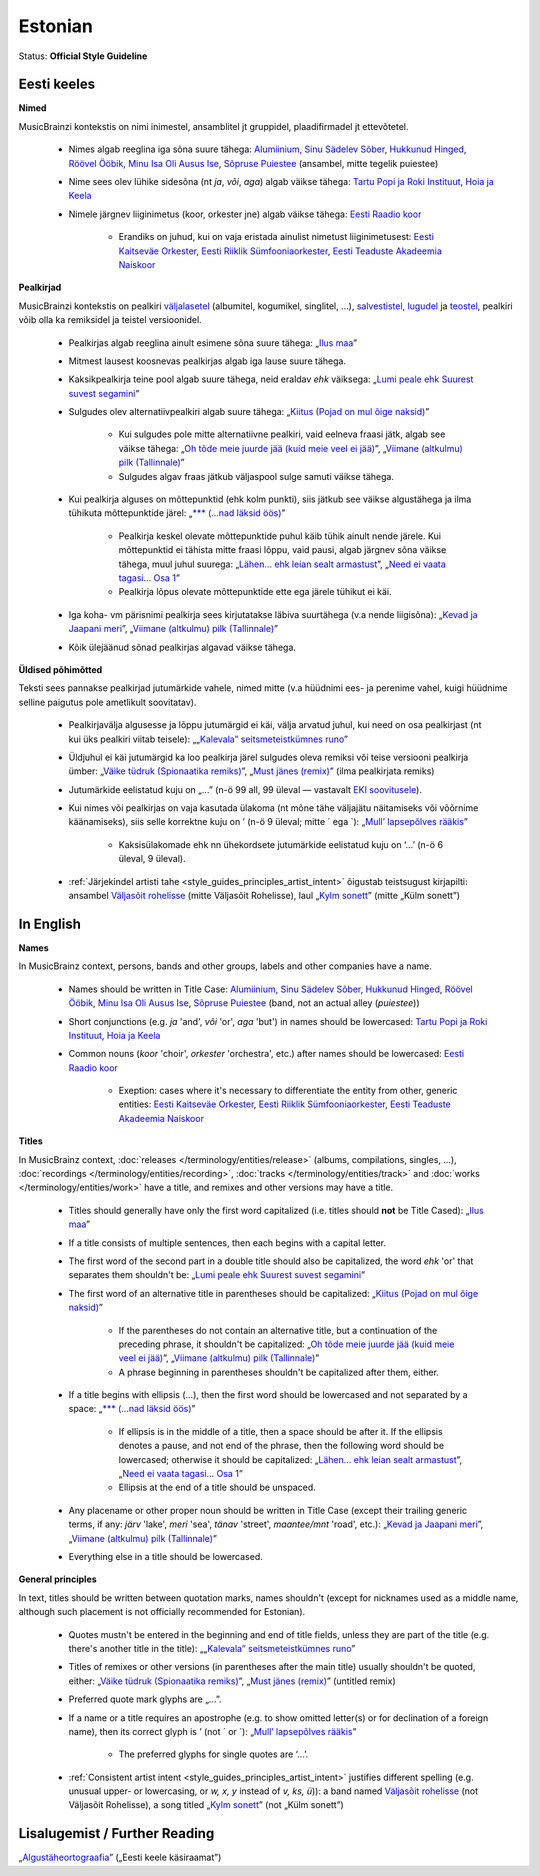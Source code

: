 .. MusicBrainz Documentation Project

.. https://musicbrainz.org/doc/Style/Language/Estonian

Estonian
========

Status: **Official Style Guideline**

Eesti keeles
------------

**Nimed**

MusicBrainzi kontekstis on nimi inimestel, ansamblitel jt gruppidel, plaadifirmadel jt ettevõtetel.

   - Nimes algab reeglina iga sõna suure tähega: `Alumiinium, Sinu Sädelev Sõber <https://musicbrainz.org/artist/d24acb7f-17e1-4526-83ea-b088f5b0e4cd>`_, `Hukkunud Hinged <https://musicbrainz.org/artist/01799277-03d3-4d31-907b-6e536aec6765>`_, `Röövel Ööbik <https://musicbrainz.org/artist/680c483a-998c-4196-b550-237d250cd14a>`_, `Minu Isa Oli Ausus Ise <https://musicbrainz.org/artist/29636052-83b4-489b-a2d6-dd64d4aea6b3>`_, `Sõpruse Puiestee <https://musicbrainz.org/artist/40cdfd05-b24b-4758-bfd7-9a2a13ee193a>`_ (ansambel, mitte tegelik puiestee)

   .. newline between bullets

   - Nime sees olev lühike sidesõna (nt *ja*, *või*, *aga*) algab väikse tähega: `Tartu Popi ja Roki Instituut <https://musicbrainz.org/artist/b8d1effe-2e02-4c66-ad4d-0a6083ab197e>`_, `Hoia ja Keela <https://musicbrainz.org/artist/463d9159-5a06-4d12-b488-67dd483d5eaa>`_

   .. newline between bullets

   - Nimele järgnev liiginimetus (koor, orkester jne) algab väikse tähega: `Eesti Raadio koor <https://musicbrainz.org/artist/5e2ae826-798f-4692-9836-8420b3eec2ba>`_

      - Erandiks on juhud, kui on vaja eristada ainulist nimetust liiginimetusest: `Eesti Kaitseväe Orkester <https://musicbrainz.org/artist/7d69cef5-845a-45e9-9464-2878be93a3d9>`_, `Eesti Riiklik Sümfooniaorkester <https://musicbrainz.org/artist/14648195-8584-4254-818c-b8c77e70e8aa>`_, `Eesti Teaduste Akadeemia Naiskoor <https://musicbrainz.org/artist/0b788d8d-b248-4ef6-a4fd-2b723935dbb0>`_

**Pealkirjad**

MusicBrainzi kontekstis on pealkiri `väljalasetel <https://musicbrainz.org/doc/Release>`_ (albumitel, kogumikel, singlitel, …), `salvestistel <https://musicbrainz.org/doc/Recording>`_, `lugudel <https://musicbrainz.org/doc/Track>`_ ja `teostel <https://musicbrainz.org/doc/Work>`_, pealkiri võib olla ka remiksidel ja teistel versioonidel.

   - Pealkirjas algab reeglina ainult esimene sõna suure tähega: „`Ilus maa <https://musicbrainz.org/release/37769b9d-1f8a-46e0-aba8-838e06b70d29>`_”

   .. newline between bullets

   - Mitmest lausest koosnevas pealkirjas algab iga lause suure tähega.

   .. newline between bullets

   - Kaksikpealkirja teine pool algab suure tähega, neid eraldav *ehk* väiksega: „`Lumi peale ehk Suurest suvest segamini <https://musicbrainz.org/release/bff3de4c-2cf4-433d-8c39-b2aec18d4405>`_”

   .. newline between bullets

   - Sulgudes olev alternatiivpealkiri algab suure tähega: „`Kiitus (Pojad on mul õige naksid) <https://musicbrainz.org/work/70a51add-d771-4d20-b162-72045d7a38d0>`_”

      - Kui sulgudes pole mitte alternatiivne pealkiri, vaid eelneva fraasi jätk, algab see väikse tähega: „`Oh tõde meie juurde jää (kuid meie veel ei jää) <https://musicbrainz.org/recording/3f59bead-d1b4-4aa7-b00d-4f5f15cb27c3>`_”, „`Viimane (altkulmu) pilk (Tallinnale) <https://musicbrainz.org/work/549a67e6-0ab6-48ed-b1d3-48aef78309f4>`_”
      - Sulgudes algav fraas jätkub väljaspool sulge samuti väikse tähega.

   - Kui pealkirja alguses on mõttepunktid (ehk kolm punkti), siis jätkub see väikse algustähega ja ilma tühikuta mõttepunktide järel: „`*** (…nad läksid öös) <https://musicbrainz.org/recording/624faeb0-d1a0-4026-8b2b-dc6f7cbcfa41>`_”

      - Pealkirja keskel olevate mõttepunktide puhul käib tühik ainult nende järele. Kui mõttepunktid ei tähista mitte fraasi lõppu, vaid pausi, algab järgnev sõna väikse tähega, muul juhul suurega: „`Lähen... ehk leian sealt armastust <https://musicbrainz.org/recording/063f6eca-0323-4198-9516-afc9fc0aef6b>`_”, „`Need ei vaata tagasi... Osa 1 <https://musicbrainz.org/release/0c653c86-0d87-4b6d-8be9-c8a7b3b21470>`_”
      - Pealkirja lõpus olevate mõttepunktide ette ega järele tühikut ei käi.

   - Iga koha- vm pärisnimi pealkirja sees kirjutatakse läbiva suurtähega (v.a nende liigisõna): „`Kevad ja Jaapani meri <https://musicbrainz.org/recording/cb0e1118-a2db-47e7-bc32-e11c2ce73513>`_”, „`Viimane (altkulmu) pilk (Tallinnale) <https://musicbrainz.org/work/549a67e6-0ab6-48ed-b1d3-48aef78309f4>`_”

   .. newline between bullets

   - Kõik ülejäänud sõnad pealkirjas algavad väikse tähega.


**Üldised põhimõtted**

Teksti sees pannakse pealkirjad jutumärkide vahele, nimed mitte (v.a hüüdnimi ees- ja perenime vahel, kuigi hüüdnime selline paigutus pole ametlikult soovitatav).

   - Pealkirjavälja algusesse ja lõppu jutumärgid ei käi, välja arvatud juhul, kui need on osa pealkirjast (nt kui üks pealkiri viitab teisele): „„`Kalevala” seitsmeteistkümnes runo <https://musicbrainz.org/recording/92271425-c64e-4bed-9f70-297302489964>`_”

   .. newline between bullets

   - Üldjuhul ei käi jutumärgid ka loo pealkirja järel sulgudes oleva remiksi või teise versiooni pealkirja ümber: „`Väike tüdruk (Spionaatika remiks) <https://musicbrainz.org/recording/b829e9b7-348b-4e52-a806-1bf0653e6d45>`_”, „`Must jänes (remix) <https://musicbrainz.org/recording/725846af-3836-4466-8627-b2280ae14172>`_” (ilma pealkirjata remiks)

   .. newline between bullets

   - Jutumärkide eelistatud kuju on „…” (n-ö 99 all, 99 üleval — vastavalt `EKI soovitusele <https://docs.google.com/viewer?url=http://keeleabi.eki.ee/pdf/164.pdf>`_).

   .. newline between bullets

   - Kui nimes või pealkirjas on vaja kasutada ülakoma (nt mõne tähe väljajätu näitamiseks või võõrnime käänamiseks), siis selle korrektne kuju on ’ (n-ö 9 üleval; mitte ´ ega \`): „`Mull’ lapsepõlves rääkis <https://musicbrainz.org/work/eae781df-d398-4f4c-a1cf-e721902afacd>`_”

      - Kaksisülakomade ehk nn ühekordsete jutumärkide eelistatud kuju on ‘…’ (n-ö 6 üleval, 9 üleval).

   - :ref:`Järjekindel artisti tahe <style_guides_principles_artist_intent>` õigustab teistsugust kirjapilti: ansambel `Väljasõit rohelisse <https://musicbrainz.org/artist/bc1d0f81-5b93-462b-8a5b-ec4c689e9ede>`_ (mitte Väljasõit Rohelisse), laul „`Kylm sonett <https://musicbrainz.org/recording/16895a40-4528-41eb-b2f7-bd8128d10ae1>`_” (mitte „Külm sonett”)


In English
----------

**Names**

In MusicBrainz context, persons, bands and other groups, labels and other companies have a name.

   - Names should be written in Title Case: `Alumiinium, Sinu Sädelev Sõber <https://musicbrainz.org/artist/d24acb7f-17e1-4526-83ea-b088f5b0e4cd>`_, `Hukkunud Hinged <https://musicbrainz.org/artist/01799277-03d3-4d31-907b-6e536aec6765>`_, `Röövel Ööbik <https://musicbrainz.org/artist/680c483a-998c-4196-b550-237d250cd14a>`_, `Minu Isa Oli Ausus Ise <https://musicbrainz.org/artist/29636052-83b4-489b-a2d6-dd64d4aea6b3>`_, `Sõpruse Puiestee <https://musicbrainz.org/artist/40cdfd05-b24b-4758-bfd7-9a2a13ee193a>`_ (band, not an actual alley (*puiestee*))

   .. newline between bullets

   - Short conjunctions (e.g. *ja* 'and', *või* 'or', *aga* 'but') in names should be lowercased: `Tartu Popi ja Roki Instituut <https://musicbrainz.org/artist/b8d1effe-2e02-4c66-ad4d-0a6083ab197e>`_, `Hoia ja Keela <https://musicbrainz.org/artist/463d9159-5a06-4d12-b488-67dd483d5eaa>`_

   .. newline between bullets

   - Common nouns (*koor* 'choir', *orkester* 'orchestra', etc.) after names should be lowercased: `Eesti Raadio koor <https://musicbrainz.org/artist/5e2ae826-798f-4692-9836-8420b3eec2ba>`_

      - Exeption: cases where it's necessary to differentiate the entity from other, generic entities: `Eesti Kaitseväe Orkester <https://musicbrainz.org/artist/7d69cef5-845a-45e9-9464-2878be93a3d9>`_, `Eesti Riiklik Sümfooniaorkester <https://musicbrainz.org/artist/14648195-8584-4254-818c-b8c77e70e8aa>`_, `Eesti Teaduste Akadeemia Naiskoor <https://musicbrainz.org/artist/0b788d8d-b248-4ef6-a4fd-2b723935dbb0>`_


**Titles**

In MusicBrainz context, :doc:`releases </terminology/entities/release>` (albums, compilations, singles, …), :doc:`recordings </terminology/entities/recording>`, :doc:`tracks </terminology/entities/track>` and :doc:`works </terminology/entities/work>` have a title, and remixes and other versions may have a title.

   - Titles should generally have only the first word capitalized (i.e. titles should **not** be Title Cased): „`Ilus maa <https://musicbrainz.org/release/37769b9d-1f8a-46e0-aba8-838e06b70d29>`_”

   .. newline between bullets

   - If a title consists of multiple sentences, then each begins with a capital letter.

   .. newline between bullets

   - The first word of the second part in a double title should also be capitalized, the word *ehk* 'or' that separates them shouldn't be: „`Lumi peale ehk Suurest suvest segamini <https://musicbrainz.org/release/bff3de4c-2cf4-433d-8c39-b2aec18d4405>`_”

   .. newline between bullets

   - The first word of an alternative title in parentheses should be capitalized: „`Kiitus (Pojad on mul õige naksid) <https://musicbrainz.org/work/70a51add-d771-4d20-b162-72045d7a38d0>`_”

      - If the parentheses do not contain an alternative title, but a continuation of the preceding phrase, it shouldn't be capitalized: „`Oh tõde meie juurde jää (kuid meie veel ei jää) <https://musicbrainz.org/recording/3f59bead-d1b4-4aa7-b00d-4f5f15cb27c3>`_”, „`Viimane (altkulmu) pilk (Tallinnale) <https://musicbrainz.org/work/549a67e6-0ab6-48ed-b1d3-48aef78309f4>`_”
      - A phrase beginning in parentheses shouldn't be capitalized after them, either.

   - If a title begins with ellipsis (…), then the first word should be lowercased and not separated by a space: „`*** (…nad läksid öös) <https://musicbrainz.org/recording/624faeb0-d1a0-4026-8b2b-dc6f7cbcfa41>`_”

      - If ellipsis is in the middle of a title, then a space should be after it. If the ellipsis denotes a pause, and not end of the phrase, then the following word should be lowercased; otherwise it should be capitalized: „`Lähen... ehk leian sealt armastust <https://musicbrainz.org/recording/063f6eca-0323-4198-9516-afc9fc0aef6b>`_”, „`Need ei vaata tagasi... Osa 1 <https://musicbrainz.org/release/0c653c86-0d87-4b6d-8be9-c8a7b3b21470>`_”
      - Ellipsis at the end of a title should be unspaced.

   - Any placename or other proper noun should be written in Title Case (except their trailing generic terms, if any: *järv* 'lake', *meri* 'sea', *tänav* 'street', *maantee/mnt* 'road', etc.): „`Kevad ja Jaapani meri <https://musicbrainz.org/recording/cb0e1118-a2db-47e7-bc32-e11c2ce73513>`_”, „`Viimane (altkulmu) pilk (Tallinnale) <https://musicbrainz.org/work/549a67e6-0ab6-48ed-b1d3-48aef78309f4>`_”

   .. newline between bullets

   - Everything else in a title should be lowercased.


**General principles**

In text, titles should be written between quotation marks, names shouldn't (except for nicknames used as a middle name, although such placement is not officially recommended for Estonian).

   - Quotes mustn't be entered in the beginning and end of title fields, unless they are part of the title (e.g. there's another title in the title): „„`Kalevala” seitsmeteistkümnes runo <https://musicbrainz.org/recording/92271425-c64e-4bed-9f70-297302489964>`_”

   .. newline between bullets

   - Titles of remixes or other versions (in parentheses after the main title) usually shouldn't be quoted, either: „`Väike tüdruk (Spionaatika remiks) <https://musicbrainz.org/recording/b829e9b7-348b-4e52-a806-1bf0653e6d45>`_”, „`Must jänes (remix) <https://musicbrainz.org/recording/725846af-3836-4466-8627-b2280ae14172>`_” (untitled remix)

   .. newline between bullets

   - Preferred quote mark glyphs are „…”.

   .. newline between bullets

   - If a name or a title requires an apostrophe (e.g. to show omitted letter(s) or for declination of a foreign name), then its correct glyph is \’ (not \´ or \`): „`Mull’ lapsepõlves rääkis <https://musicbrainz.org/work/eae781df-d398-4f4c-a1cf-e721902afacd>`_”

      - The preferred glyphs for single quotes are \‘…\’.

   - :ref:`Consistent artist intent <style_guides_principles_artist_intent>` justifies different spelling (e.g. unusual upper- or lowercasing, or *w, x, y* instead of *v, ks, ü*)): a band named `Väljasõit rohelisse <https://musicbrainz.org/artist/bc1d0f81-5b93-462b-8a5b-ec4c689e9ede>`_ (not Väljasõit Rohelisse), a song titled „`Kylm sonett <https://musicbrainz.org/recording/16895a40-4528-41eb-b2f7-bd8128d10ae1>`_” (not „Külm sonett”)

Lisalugemist / Further Reading
------------------------------

„`Algustäheortograafia <https://www.eki.ee/books/ekk09/index.php?p=2&p1=7>`_” („Eesti keele käsiraamat”)
